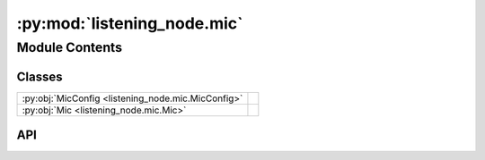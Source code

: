 :py:mod:`listening_node.mic`
============================

.. py:module:: listening_node.mic

.. autodoc2-docstring:: listening_node.mic
   :allowtitles:

Module Contents
---------------

Classes
~~~~~~~

.. list-table::
   :class: autosummary longtable
   :align: left

   * - :py:obj:`MicConfig <listening_node.mic.MicConfig>`
     - .. autodoc2-docstring:: listening_node.mic.MicConfig
          :summary:
   * - :py:obj:`Mic <listening_node.mic.Mic>`
     - .. autodoc2-docstring:: listening_node.mic.Mic
          :summary:

API
~~~

.. py:class:: MicConfig
   :canonical: listening_node.mic.MicConfig

   .. autodoc2-docstring:: listening_node.mic.MicConfig

   .. py:attribute:: mic_name
      :canonical: listening_node.mic.MicConfig.mic_name
      :type: str
      :value: None

      .. autodoc2-docstring:: listening_node.mic.MicConfig.mic_name

   .. py:attribute:: sample_rate
      :canonical: listening_node.mic.MicConfig.sample_rate
      :type: int
      :value: None

      .. autodoc2-docstring:: listening_node.mic.MicConfig.sample_rate

   .. py:attribute:: energy_threshold
      :canonical: listening_node.mic.MicConfig.energy_threshold
      :type: int
      :value: None

      .. autodoc2-docstring:: listening_node.mic.MicConfig.energy_threshold

   .. py:method:: load(data)
      :canonical: listening_node.mic.MicConfig.load
      :classmethod:

      .. autodoc2-docstring:: listening_node.mic.MicConfig.load

.. py:class:: Mic
   :canonical: listening_node.mic.Mic

   .. autodoc2-docstring:: listening_node.mic.Mic

   .. py:attribute:: config
      :canonical: listening_node.mic.Mic.config
      :type: listening_node.mic.MicConfig
      :value: None

      .. autodoc2-docstring:: listening_node.mic.Mic.config

   .. py:attribute:: source
      :canonical: listening_node.mic.Mic.source
      :type: speech_recognition.Microphone | None
      :value: None

      .. autodoc2-docstring:: listening_node.mic.Mic.source

   .. py:method:: __post_init__()
      :canonical: listening_node.mic.Mic.__post_init__

      .. autodoc2-docstring:: listening_node.mic.Mic.__post_init__

   .. py:method:: _handle_linux()
      :canonical: listening_node.mic.Mic._handle_linux

      .. autodoc2-docstring:: listening_node.mic.Mic._handle_linux
